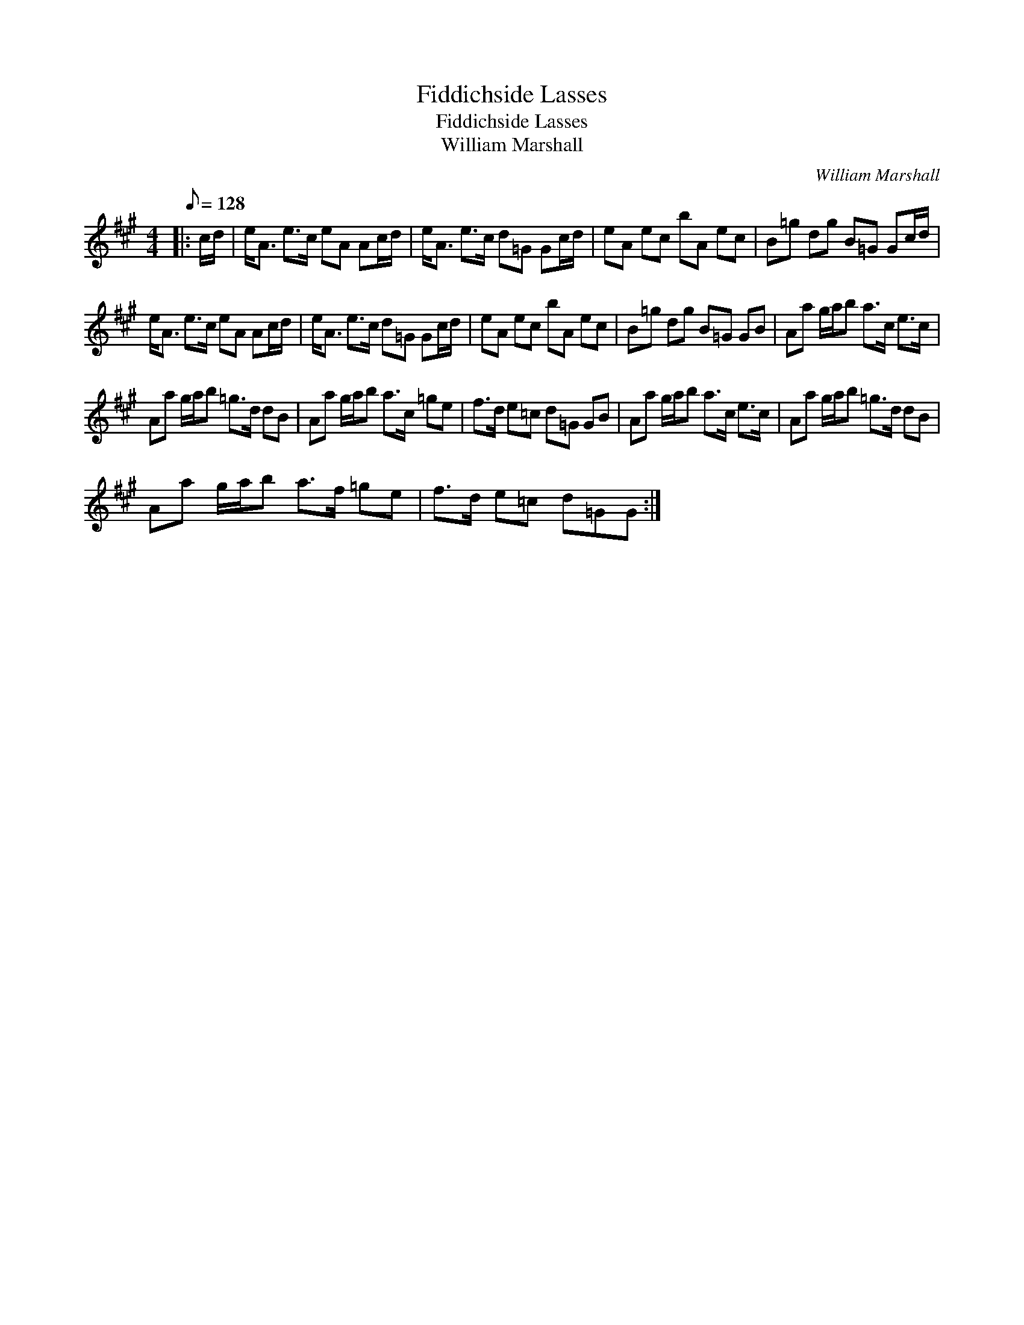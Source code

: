 X:1
T:Fiddichside Lasses
T:Fiddichside Lasses
T:William Marshall
C:William Marshall
L:1/8
Q:1/8=128
M:4/4
K:A
V:1 treble 
V:1
|: c/d/ | e<A e>c eA Ac/d/ | e<A e>c d=G Gc/d/ | eA ec bA ec | B=g dg B=G Gc/d/ | %5
 e<A e>c eA Ac/d/ | e<A e>c d=G Gc/d/ | eA ec bA ec | B=g dg B=G GB | Aa g/a/b a>c e>c | %10
 Aa g/a/b =g>d dB | Aa g/a/b a>c =ge | f>d e=c d=G GB | Aa g/a/b a>c e>c | Aa g/a/b =g>d dB | %15
 Aa g/a/b a>f =ge | f>d e=c d=GG :| %17

